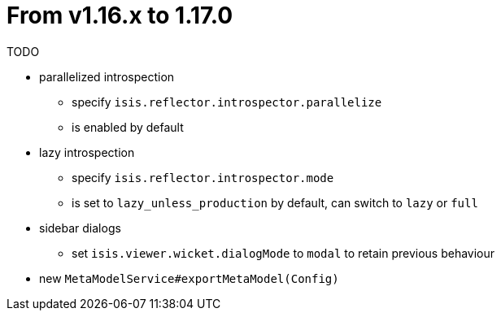 [[_migration-notes_1.16.0-to-1.17.0]]
= From v1.16.x to 1.17.0
:Notice: Licensed to the Apache Software Foundation (ASF) under one or more contributor license agreements. See the NOTICE file distributed with this work for additional information regarding copyright ownership. The ASF licenses this file to you under the Apache License, Version 2.0 (the "License"); you may not use this file except in compliance with the License. You may obtain a copy of the License at. http://www.apache.org/licenses/LICENSE-2.0 . Unless required by applicable law or agreed to in writing, software distributed under the License is distributed on an "AS IS" BASIS, WITHOUT WARRANTIES OR  CONDITIONS OF ANY KIND, either express or implied. See the License for the specific language governing permissions and limitations under the License.
:_basedir: ../
:_imagesdir: images/




TODO

* parallelized introspection
** specify `isis.reflector.introspector.parallelize`
** is enabled by default

* lazy introspection
** specify `isis.reflector.introspector.mode`
** is set to `lazy_unless_production` by default, can switch to `lazy` or `full`

* sidebar dialogs
** set `isis.viewer.wicket.dialogMode` to `modal` to retain previous behaviour

* new `MetaModelService#exportMetaModel(Config)`

